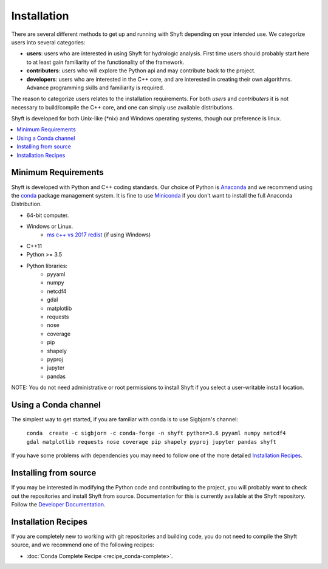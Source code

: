 ************
Installation
************

There are several different methods to get up and running with Shyft depending on your intended use.
We categorize users into several categories:

- **users**: users who are interested in using Shyft for hydrologic analysis. First time users should probably start here to at least gain familiarity of the functionality of the framework.
- **contributers**: users who will explore the Python api and may contribute back to the project.
- **developers**: users who are interested in the C++ core, and are interested in creating their own algorithms. Advance programming skills and familiarity is required.

The reason to categorize users relates to the installation requirements. For both *users* and *contributers* it is not necessary to build/compile the C++ core, and one can simply use available distributions.

Shyft is developed for both Unix-like (*nix) and Windows operating systems, though our preference is linux.

.. contents::
   :local:
   :depth: 1


Minimum Requirements
=====================
Shyft is developed with Python and C++ coding standards. Our choice of Python is `Anaconda <https://www.anaconda.com>`_ and we recommend using the `conda <https://conda.io>`_ package management system. It is fine to use `Miniconda <https://conda.io/docs/glossary.html#miniconda-glossary>`_ if you don't want to install the full Anaconda Distribution.


* 64-bit computer.
* Windows or Linux.
    - `ms c++ vs 2017 redist <https://go.microsoft.com/fwlink/?LinkId=746572>`_ (if using Windows)
* C++11
* Python >= 3.5
* Python libraries:
    - pyyaml
    - numpy
    - netcdf4
    - gdal
    - matplotlib
    - requests
    - nose
    - coverage
    - pip
    - shapely
    - pyproj
    - jupyter
    - pandas

NOTE: You do not need administrative or root permissions to
install Shyft if you select a user-writable install location.

Using a Conda channel
=====================

The simplest way to get started, if you are familiar with conda is to use Sigbjorn's channel:

    ``conda  create -c sigbjorn -c conda-forge -n shyft python=3.6 pyyaml numpy netcdf4 gdal matplotlib requests nose coverage pip shapely pyproj jupyter pandas shyft``

If you have some problems with dependencies you may need to follow one of the more detailed `Installation Recipes`_.

Installing from source
=====================

If you may be interested in modifying the Python code and contributing to the project, you will probably want to check out the repositories and install Shyft from source. Documentation for this is currently available at the Shyft repository. Follow the `Developer Documentation <https://github.com/statkraft/shyft#developer-documentation>`_.


Installation Recipes
=====================

If you are completely new to working with git repositories and building code, you do not need to compile the Shyft source, and we recommend one of the following recipes:


* :doc:`Conda Complete Recipe <recipe_conda-complete>`.





..
    .. doxygenindex::
      :outline:
    .. automodule:: shyft
      :members:

